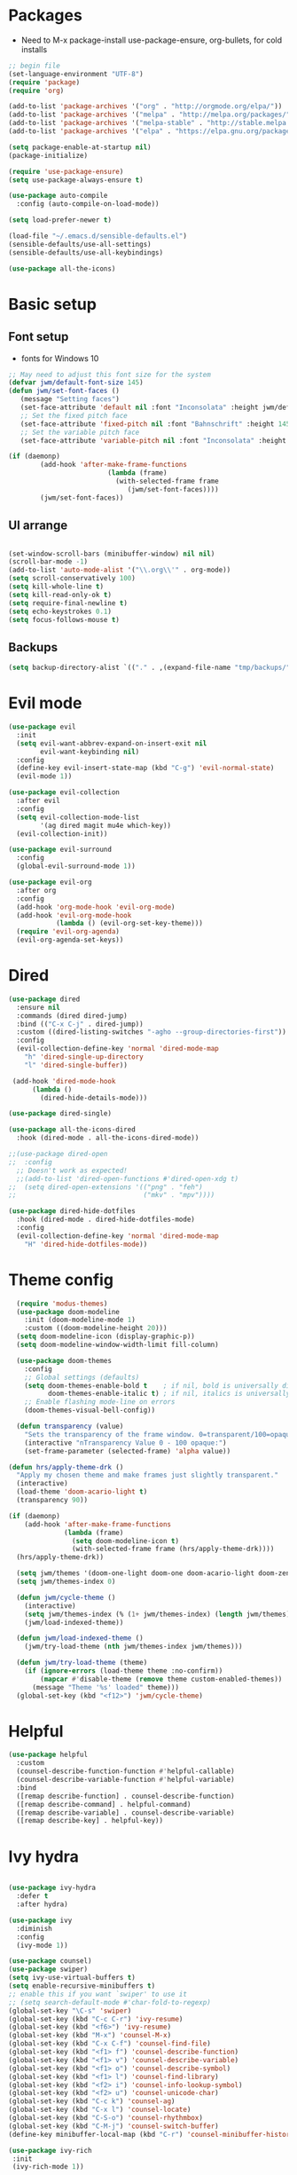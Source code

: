 #+title EMACS Config
#+PROPERTY: header-args:emacs-lisp :tangle ./.emacs

* Packages
- Need to M-x package-install use-package-ensure, org-bullets, for cold installs

#+begin_src emacs-lisp
;; begin file
(set-language-environment "UTF-8")
(require 'package)
(require 'org)

(add-to-list 'package-archives '("org" . "http://orgmode.org/elpa/"))
(add-to-list 'package-archives '("melpa" . "http://melpa.org/packages/"))
(add-to-list 'package-archives '("melpa-stable" . "http://stable.melpa.org/packages/"))
(add-to-list 'package-archives '("elpa" . "https://elpa.gnu.org/packages/"))

(setq package-enable-at-startup nil)
(package-initialize)

(require 'use-package-ensure)
(setq use-package-always-ensure t)

(use-package auto-compile
  :config (auto-compile-on-load-mode))

(setq load-prefer-newer t)

(load-file "~/.emacs.d/sensible-defaults.el")
(sensible-defaults/use-all-settings)
(sensible-defaults/use-all-keybindings)

(use-package all-the-icons)
#+end_src
* Basic setup
** Font setup
- fonts for Windows 10
#+begin_src emacs-lisp
;; May need to adjust this font size for the system
(defvar jwm/default-font-size 145)
(defun jwm/set-font-faces ()
   (message "Setting faces")
   (set-face-attribute 'default nil :font "Inconsolata" :height jwm/default-font-size)
   ;; Set the fixed pitch face
   (set-face-attribute 'fixed-pitch nil :font "Bahnschrift" :height 145)
   ;; Set the variable pitch face
   (set-face-attribute 'variable-pitch nil :font "Inconsolata" :height 150 :weight 'regular))

(if (daemonp)
        (add-hook 'after-make-frame-functions
                         (lambda (frame)
                           (with-selected-frame frame
                              (jwm/set-font-faces))))
        (jwm/set-font-faces))

#+end_src
** UI arrange
#+begin_src emacs-lisp

(set-window-scroll-bars (minibuffer-window) nil nil)
(scroll-bar-mode -1)
(add-to-list 'auto-mode-alist '("\\.org\\'" . org-mode))
(setq scroll-conservatively 100)
(setq kill-whole-line t)
(setq kill-read-only-ok t)
(setq require-final-newline t)
(setq echo-keystrokes 0.1)
(setq focus-follows-mouse t)

#+end_src
** Backups
#+begin_src emacs-lisp
(setq backup-directory-alist `(("." . ,(expand-file-name "tmp/backups/" user-emacs-directory))))
#+end_src
* Evil mode
#+begin_src emacs-lisp
(use-package evil
  :init
  (setq evil-want-abbrev-expand-on-insert-exit nil
        evil-want-keybinding nil)
  :config
  (define-key evil-insert-state-map (kbd "C-g") 'evil-normal-state)
  (evil-mode 1))

(use-package evil-collection
  :after evil
  :config
  (setq evil-collection-mode-list
        '(ag dired magit mu4e which-key))
  (evil-collection-init))

(use-package evil-surround
  :config
  (global-evil-surround-mode 1))

(use-package evil-org
  :after org
  :config
  (add-hook 'org-mode-hook 'evil-org-mode)
  (add-hook 'evil-org-mode-hook
            (lambda () (evil-org-set-key-theme)))
  (require 'evil-org-agenda)
  (evil-org-agenda-set-keys))

#+end_src
* Dired
#+begin_src emacs-lisp
(use-package dired
  :ensure nil
  :commands (dired dired-jump)
  :bind (("C-x C-j" . dired-jump))
  :custom ((dired-listing-switches "-agho --group-directories-first"))
  :config
  (evil-collection-define-key 'normal 'dired-mode-map
    "h" 'dired-single-up-directory
    "l" 'dired-single-buffer))

 (add-hook 'dired-mode-hook
      (lambda ()
        (dired-hide-details-mode)))

(use-package dired-single)

(use-package all-the-icons-dired
  :hook (dired-mode . all-the-icons-dired-mode))

;;(use-package dired-open
;;  :config
  ;; Doesn't work as expected!
  ;;(add-to-list 'dired-open-functions #'dired-open-xdg t)
;;  (setq dired-open-extensions '(("png" . "feh")
;;                                ("mkv" . "mpv"))))

(use-package dired-hide-dotfiles
  :hook (dired-mode . dired-hide-dotfiles-mode)
  :config
  (evil-collection-define-key 'normal 'dired-mode-map
    "H" 'dired-hide-dotfiles-mode))

#+end_src

* Theme config
#+begin_src emacs-lisp
  (require 'modus-themes)
  (use-package doom-modeline
    :init (doom-modeline-mode 1)
    :custom ((doom-modeline-height 20)))
  (setq doom-modeline-icon (display-graphic-p))
  (setq doom-modeline-window-width-limit fill-column)

  (use-package doom-themes
    :config
    ;; Global settings (defaults)
    (setq doom-themes-enable-bold t    ; if nil, bold is universally disabled
          doom-themes-enable-italic t) ; if nil, italics is universally disabled
    ;; Enable flashing mode-line on errors
    (doom-themes-visual-bell-config))

  (defun transparency (value)
    "Sets the transparency of the frame window. 0=transparent/100=opaque."
    (interactive "nTransparency Value 0 - 100 opaque:")
    (set-frame-parameter (selected-frame) 'alpha value))

(defun hrs/apply-theme-drk ()
  "Apply my chosen theme and make frames just slightly transparent."
  (interactive)
  (load-theme 'doom-acario-light t)
  (transparency 90))

(if (daemonp)
    (add-hook 'after-make-frame-functions
              (lambda (frame)
                (setq doom-modeline-icon t)
                (with-selected-frame frame (hrs/apply-theme-drk))))
  (hrs/apply-theme-drk))

  (setq jwm/themes '(doom-one-light doom-one doom-acario-light doom-zenburn doom-molokai doom-vibrant doom-dark+ doom-dracula doom-fairy-floss doom-gruvbox doom-material doom-nord doom-nord-light doom-nova doom-opera doom-opera-light doom-palenight doom-snazzy doom-sourcerer doom-spacegrey doom-tomorrow-night doom-tomorrow-day))
  (setq jwm/themes-index 0)

  (defun jwm/cycle-theme ()
    (interactive)
    (setq jwm/themes-index (% (1+ jwm/themes-index) (length jwm/themes)))
    (jwm/load-indexed-theme))

  (defun jwm/load-indexed-theme ()
    (jwm/try-load-theme (nth jwm/themes-index jwm/themes)))

  (defun jwm/try-load-theme (theme)
    (if (ignore-errors (load-theme theme :no-confirm))
        (mapcar #'disable-theme (remove theme custom-enabled-themes))
      (message "Theme '%s' loaded" theme)))
  (global-set-key (kbd "<f12>") 'jwm/cycle-theme)

#+end_src
* Helpful
#+begin_src emacs-lisp
(use-package helpful
  :custom
  (counsel-describe-function-function #'helpful-callable)
  (counsel-describe-variable-function #'helpful-variable)
  :bind
  ([remap describe-function] . counsel-describe-function)
  ([remap describe-command] . helpful-command)
  ([remap describe-variable] . counsel-describe-variable)
  ([remap describe-key] . helpful-key))

#+end_src
* Ivy hydra
#+begin_src emacs-lisp

(use-package ivy-hydra
  :defer t
  :after hydra)

(use-package ivy
  :diminish
  :config
  (ivy-mode 1))

(use-package counsel)
(use-package swiper)
(setq ivy-use-virtual-buffers t)
(setq enable-recursive-minibuffers t)
;; enable this if you want `swiper' to use it
;; (setq search-default-mode #'char-fold-to-regexp)
(global-set-key "\C-s" 'swiper)
(global-set-key (kbd "C-c C-r") 'ivy-resume)
(global-set-key (kbd "<f6>") 'ivy-resume)
(global-set-key (kbd "M-x") 'counsel-M-x)
(global-set-key (kbd "C-x C-f") 'counsel-find-file)
(global-set-key (kbd "<f1> f") 'counsel-describe-function)
(global-set-key (kbd "<f1> v") 'counsel-describe-variable)
(global-set-key (kbd "<f1> o") 'counsel-describe-symbol)
(global-set-key (kbd "<f1> l") 'counsel-find-library)
(global-set-key (kbd "<f2> i") 'counsel-info-lookup-symbol)
(global-set-key (kbd "<f2> u") 'counsel-unicode-char)
(global-set-key (kbd "C-c k") 'counsel-ag)
(global-set-key (kbd "C-x l") 'counsel-locate)
(global-set-key (kbd "C-S-o") 'counsel-rhythmbox)
(global-set-key (kbd "C-M-j") 'counsel-switch-buffer)
(define-key minibuffer-local-map (kbd "C-r") 'counsel-minibuffer-history)

(use-package ivy-rich
 :init
 (ivy-rich-mode 1))

(use-package avy
  :diminish
  :bind*
  ("C-;" . evil-avy-goto-char-2))

(use-package which-key
  :init (which-key-mode)
  :diminish which-key-mode
  :config
  (setq which-key-idle-delay 0.3))


#+end_src
* Projectile Magit
#+begin_src emacs-lisp
(use-package projectile
  :diminish projectile-mode
  :config (projectile-mode)
  :custom ((projectile-completion-system 'ivy))
  :bind-keymap
  ("C-c p" . projectile-command-map)
  :init
  ;; NOTE: Set this to the folder where you keep your Git repos!
  (when (file-directory-p "c:/users/jwmosty/AppData/Roaming/GAS_Asc")
    (setq projectile-project-search-path '("c:/users/jwmosty/AppData/Roaming/GAS_Asc")))
  (setq projectile-switch-project-action #'projectile-dired))

(use-package counsel-projectile
  :config (counsel-projectile-mode))

(use-package magit
  :custom
  (magit-display-buffer-function #'magit-display-buffer-same-window-except-diff-v1))

#+end_src
* Org Mode
** Main Org-mode
#+begin_src emacs-lisp
(defun jwm/org-mode-setup ()
  (org-indent-mode)
  (visual-line-mode 1))

(defun jwm/org-font-setup ()
  ;; Replace list hyphen with dot
  ;; Set faces for heading levels
(dolist (face '((org-level-1 . 1.2)
                (org-level-2 . 1.1)
                (org-level-3 . 1.05)
                (org-level-4 . 1.0)
                (org-level-5 . 1.1)
                (org-level-6 . 1.1)
                (org-level-7 . 1.1)
                (org-level-8 . 1.1)))
  (set-face-attribute (car face) nil :font "Bahnschrift" :weight 'regular :height (cdr face)))

;; Ensure that anything that should be fixed-pitch in Org files appears that way
(set-face-attribute 'org-block nil :foreground nil :font "Inconsolata" :height 145)

(set-face-attribute 'fixed-pitch nil :font "Inconsolata" :height 145)
(set-face-attribute 'org-code nil   :font "Inconsolata" :height 145)
(set-face-attribute 'org-table nil   :font "Inconsolata" :height 145)
(set-face-attribute 'org-verbatim nil :font "Inconsolata" :height 145)
(set-face-attribute 'org-special-keyword nil :inherit '(font-lock-comment-face fixed-pitch))
(set-face-attribute 'org-meta-line nil :inherit '(font-lock-comment-face fixed-pitch))
(set-face-attribute 'org-checkbox nil :font "Inconsolata" :height 145))

(use-package org
  :hook (org-mode . jwm/org-mode-setup)
  :config
  (setq org-ellipsis " ▾")
  (jwm/org-font-setup))

(add-hook 'before-save-hook 'time-stamp)

(require 'org-bullets)
(add-hook 'org-mode-hook (lambda () (org-bullets-mode 1)))

(defun jwm/org-mode-visual-fill ()
  (setq visual-fill-column-width 100
        visual-fill-column-center-text t)
  (visual-fill-column-mode 1))

(use-package visual-fill-column
  :hook (org-mode . jwm/org-mode-visual-fill))

(setq org-default-notes-file (concat org-directory "/notes.org"))

 (require 'org-habit)
  (add-to-list 'org-modules 'org-habit)
  (setq org-habit-graph-column 60)

(defun air-org-skip-subtree-if-habit ()
  "Skip an agenda entry if it has a STYLE property equal to \"habit\"."
  (let ((subtree-end (save-excursion (org-end-of-subtree t))))
    (if (string= (org-entry-get nil "STYLE") "habit")
        subtree-end
      nil)))

(defun air-org-skip-subtree-if-priority (priority)
  "Skip an agenda subtree if it has a priority of PRIORITY.

PRIORITY may be one of the characters ?A, ?B, or ?C."
  (let ((subtree-end (save-excursion (org-end-of-subtree t)))
        (pri-value (* 1000 (- org-lowest-priority priority)))
        (pri-current (org-get-priority (thing-at-point 'line t))))
    (if (= pri-value pri-current)
        subtree-end
      nil)))

(setq org-agenda-custom-commands
      '(("d" "Daily agenda and all TODOs"
         ((tags "PRIORITY=\"A\""
                ((org-agenda-skip-function '(org-agenda-skip-entry-if 'todo 'done))
                 (org-agenda-overriding-header "High-priority unfinished tasks:")))
          (agenda "" ((org-agenda-ndays 1)))
          (alltodo ""
                   ((org-agenda-skip-function '(or (air-org-skip-subtree-if-habit)
                                                   (air-org-skip-subtree-if-priority ?A)
                                                   (org-agenda-skip-if nil '(scheduled deadline))))
                    (org-agenda-overriding-header "ALL normal priority tasks:"))))
         ((org-agenda-compact-blocks t)))))

(global-set-key (kbd "C-c a") 'org-agenda)
(global-set-key "\C-cl" 'org-store-link)
(define-key global-map "\C-cL" 'org-occur-link-in-agenda-files)
(global-set-key (kbd "<home>") 'beginning-of-buffer)
(global-set-key (kbd "M-o") 'other-window)

(setq org-capture-templates
      '(("j" "Journal entry" plain (function org-journal-find-location)
         "** %(format-time-string org-journal-time-format)%^{Title}\n%i%?"
         :jump-to-captured t :immediate-finish t)
	("t" "Tasks" entry (file+headline "" "Tasks")
         "*** TODO %?\n%U\n %a %i" :prepend t)
	("T" "Tasks with ClipBoard" entry (file+headline "" "Tasks")
         "*** TODO %?\n%U\n   %^C" :prepend t)))

(setq org-duration-format 'h:mm)
#+end_src
** Babel and Structure templates
#+begin_src emacs-lisp
(org-babel-do-load-languages
 'org-babel-load-languages
 '((emacs-lisp . t)
   (python . t)
   (js . t)))

(setq org-confirm-babel-evaluate nil)
(require 'org-tempo)

(add-to-list 'org-structure-template-alist '("sh" . "src shell"))
(add-to-list 'org-structure-template-alist '("el" . "src emacs-lisp"))
(add-to-list 'org-structure-template-alist '("js" . "src js"))
(add-to-list 'org-structure-template-alist '("py" . "src python"))

#+end_src
** Calfw
#+begin_src emacs-lisp

(use-package calfw)
(use-package calfw-org)

(defun my-open-calendar ()
  (interactive)
  (cfw:open-calendar-buffer
   :contents-sources
   (list
    (cfw:org-create-source "Green")  ; orgmode source
    )))

#+end_src
** Journal
#+begin_src emacs-lisp
(setq org-journal-dir "~/org/journal/")
(setq org-journal-date-format "%A, %d %B %Y")
(use-package org-journal)

(defun org-journal-find-location ()
  ;; Open today's journal, but specify a non-nil prefix argument in order to
  ;; inhibit inserting the heading; org-capture will insert the heading.
  (org-journal-new-entry t)
  (unless (eq org-journal-file-type 'daily)
    (org-narrow-to-subtree))
  (goto-char (point-max)))

(defvar org-journal--date-location-scheduled-time nil)

(defun org-journal-date-location (&optional scheduled-time)
  (let ((scheduled-time (or scheduled-time (org-read-date nil nil nil "Date:"))))
    (setq org-journal--date-location-scheduled-time scheduled-time)
    (org-journal-new-entry t (org-time-string-to-time scheduled-time))
    (unless (eq org-journal-file-type 'daily)
      (org-narrow-to-subtree))
    (goto-char (point-max))))
#+end_src
* Presentation
#+begin_src emacs-lisp
(use-package hide-mode-line)

(defun jwm/presentation-setup ()
  ;; Hide the mode line
  (hide-mode-line-mode 1)

  ;; Display images inline
  (org-display-inline-images) ;; Can also use org-startup-with-inline-images

  ;; Scale the text.  The next line is for basic scaling:
  (setq text-scale-mode-amount 3)
  (text-scale-mode 1)
  (blink-cursor-mode -1))

  ;; This option is more advanced, allows you to scale other faces too
  ;; (setq-local face-remapping-alist '((default (:height 2.0) variable-pitch)
  ;;                                    (org-verbatim (:height 1.75) org-verbatim)
  ;;                                    (org-block (:height 1.25) org-block))))

(defun jwm/presentation-end ()
  ;; Show the mode line again
  (hide-mode-line-mode 0)

  ;; Turn off text scale mode (or use the next line if you didn't use text-scale-mode)
 (text-scale-mode 0)
 (blink-cursor-mode 1))

  ;; If you use face-remapping-alist, this clears the scaling:
  ;; (setq-local face-remapping-alist '((default variable-pitch default))))

(use-package org-tree-slide
  :hook ((org-tree-slide-play . jwm/presentation-setup)
         (org-tree-slide-stop . jwm/presentation-end))
  :custom
  (org-tree-slide-slide-in-effect t)
  (org-tree-slide-activate-message "Presentation started")
  (org-tree-slide-deactivate-message "Presentation finished")
  (org-tree-slide-header t)
  (org-tree-slide-breadcrumbs " //  ")
  (org-image-actual-width nil))
#+end_src
* Spell
#+begin_src emacs-lisp

(use-package company)
(global-company-mode)
(global-set-key (kbd "M-/") 'company-complete-common)

(setq ispell-program-name "C:/Users/jwmosty/AppData/Roaming/hunspell-bin/bin/hunspell.exe")

(require 'ispell)

(global-set-key (kbd "<f8>") 'ispell-word)
(global-set-key (kbd "C-<f8>") 'flyspell-mode)

(use-package flyspell :demand t
  :config
  (use-package flyspell-correct-ivy)
  (defun flyspellCompletion()
    (flyspell-mode 1)
    (set (make-local-variable 'company-backends)
         (copy-tree company-backends))
    (add-to-list 'company-backends 'company-ispell))
  (defun flyspell-most-modes()
    (add-hook 'text-mode-hook 'flyspellCompletion)
    (add-hook 'prog-mode-hook 'flyspellCompletion)
    (dolist (hook '(change-log-mode-hook log-edit-mode-hook))
      (add-hook hook (lambda ()
                       (flyspell-mode -1)))))
  (flyspell-most-modes)
  :bind (:map flyspell-mode-map
              ("C-." . flyspell-correct-wrapper)))

(use-package undo-tree)
(global-undo-tree-mode)
#+end_src


** Basic UI config
#+begin_src emacs-lisp

;; Make ESC quit prompts
(global-set-key (kbd "<escape>") 'keyboard-escape-quit)
(use-package diminish)

(setq user-full-name "John Mosty"
      user-mail-address "jwmosty@ascension.org"
      calendar-latitude 30.32
      calendar-longitude -97.71
      calendar-location-name "Austin, TX")

(column-number-mode)
(global-display-line-numbers-mode t)
;; Disable line numbers for some modes
(dolist (mode '(org-mode-hook
               term-mode-hook
               shell-mode-hook
               eshell-mode-hook))
 (add-hook mode (lambda () (display-line-numbers-mode 0))))

(defun hrs/kill-current-buffer ()
  "Kill the current buffer without prompting."
  (interactive)
  (kill-buffer (current-buffer)))

(global-set-key (kbd "C-x k") 'hrs/kill-current-buffer)

(defun hrs/split-window-below-and-switch ()
  "Split the window horizontally, then switch to the new pane."
  (interactive)
  (split-window-below)
  (balance-windows)
  (other-window 1))

(defun hrs/split-window-right-and-switch ()
  "Split the window vertically, then switch to the new pane."
  (interactive)
  (split-window-right)
  (balance-windows)
  (other-window 1))
(global-set-key (kbd "<f5>") 'org-capture)
(global-set-key (kbd "C-x 2") 'hrs/split-window-below-and-switch)
(global-set-key (kbd "C-x 3") 'hrs/split-window-right-and-switch)
(global-set-key (kbd "<f4>") 'cfw:open-org-calendar)
(global-hl-line-mode)
(global-set-key (kbd "C-c j") 'org-journal-new-entry)
#+end_src
** Dashboard
#+begin_src emacs-lisp

(use-package dashboard
  :ensure t
  :config
  (dashboard-setup-startup-hook))

#+end_src
* Treemacs
#+begin_src emacs-lisp
(use-package treemacs
  :ensure t
  :defer t
  :init
  (with-eval-after-load 'winum
    (define-key winum-keymap (kbd "M-0") #'treemacs-select-window))
  :config
  (progn
    (setq treemacs-collapse-dirs                 (if treemacs-python-executable 3 0)
          treemacs-deferred-git-apply-delay      0.5
          treemacs-directory-name-transformer    #'identity
          treemacs-display-in-side-window        t
          treemacs-eldoc-display                 t
          treemacs-file-event-delay              5000
          treemacs-file-extension-regex          treemacs-last-period-regex-value
          treemacs-file-follow-delay             0.2
          treemacs-file-name-transformer         #'identity
          treemacs-follow-after-init             t
          treemacs-git-command-pipe              ""
          treemacs-goto-tag-strategy             'refetch-index
          treemacs-indentation                   2
          treemacs-indentation-string            " "
          treemacs-is-never-other-window         nil
          treemacs-max-git-entries               5000
          treemacs-missing-project-action        'ask
          treemacs-move-forward-on-expand        nil
          treemacs-no-png-images                 nil
          treemacs-no-delete-other-windows       t
          treemacs-project-follow-cleanup        nil
          treemacs-persist-file                  (expand-file-name ".cache/treemacs-persist" user-emacs-directory)
          treemacs-position                      'left
          treemacs-read-string-input             'from-child-frame
          treemacs-recenter-distance             0.1
          treemacs-recenter-after-file-follow    nil
          treemacs-recenter-after-tag-follow     nil
          treemacs-recenter-after-project-jump   'always
          treemacs-recenter-after-project-expand 'on-distance
          treemacs-show-cursor                   nil
          treemacs-show-hidden-files             t
          treemacs-silent-filewatch              nil
          treemacs-silent-refresh                nil
          treemacs-sorting                       'alphabetic-asc
          treemacs-space-between-root-nodes      t
          treemacs-tag-follow-cleanup            t
          treemacs-tag-follow-delay              1.5
          treemacs-user-mode-line-format         nil
          treemacs-user-header-line-format       nil
          treemacs-width                         35
          treemacs-workspace-switch-cleanup      nil)

    ;; The default width and height of the icons is 22 pixels. If you are
    ;; using a Hi-DPI display, uncomment this to double the icon size.
    ;;(treemacs-resize-icons 44)

    (treemacs-follow-mode t)
    (treemacs-filewatch-mode t)
    (treemacs-fringe-indicator-mode 'always)
     (pcase (cons (not (null (executable-find "git")))
                  (not (null treemacs-python-executable)))
      (`(t . t)
       (treemacs-git-mode 'deferred))
      (`(t . _)
       (treemacs-git-mode 'simple))))
  :bind
  (:map global-map
        ("M-0"       . treemacs-select-window)
        ("C-x t 1"   . treemacs-delete-other-windows)
        ("C-x t t"   . treemacs)
        ("C-x t B"   . treemacs-bookmark)
        ("C-x t C-t" . treemacs-find-file)
        ("C-x t M-t" . treemacs-find-tag)))

(use-package treemacs-evil
  :after treemacs evil
  :ensure t)

(use-package treemacs-icons-dired
  :after treemacs dired
  :ensure t
  :config (treemacs-icons-dired-mode))

(use-package treemacs-magit
  :after treemacs magit
  :ensure t)

#+end_src
* Macros
#+begin_src emacs-lisp
(evil-set-register ?d [?i ?* ?  ?\C-c ?. return escape])
(evil-set-register ?t [?i ?\C-u ?\C-c ?. return escape])

#+end_src
* Workspace
#+begin_src emacs-lisp

(use-package perspective
   :bind (("C-M-j" . persp-counsel-switch-buffer)
          ("C-M-k" . persp.switch)
          ("C-M-n" . persp-next)
          ("C-x k" . persp-kill-buffer*))
   :custom
   (persp-initial-frame-name "main")
   :config
   (unless persp-mode
     (persp-mode 1)))

#+end_src
* Custom variable
#+begin_src emacs-lisp
(custom-set-variables
 ;; custom-set-variables was added by Custom.
 ;; If you edit it by hand, you could mess it up, so be careful.
 ;; Your init file should contain only one such instance.
 ;; If there is more than one, they won't work right.
 '(org-agenda-export-html-style
   "<style type=\\\"text/css\\\">
  html {
	font-size: 12pt;
  }
  .title { text-align: center; }
  .todo  { color: red; }
  .done { color: green; }
  .timestamp { color: grey }
  .timestamp-kwd { color: CadetBlue }
  .tag { background-color:lightblue; font-weight:normal }
  .target { background-color: lavender; }
  pre {
	border: 1pt solid #AEBDCC;
	background-color: #F3F5F7;
	padding: 5pt;
	font-family: consolas, monospace;
  }
  table { border-collapse: collapse; }
  td, th {
	vertical-align: top;
	<!--border: 1pt solid #ADB9CC;-->
  }
</style>")
 '(org-agenda-files
   '("~/org/202101-GenNotes2.org" "~/org/habits.org" "~/org/notes.org"))

 '(org-agenda-include-diary t)
 '(org-agenda-show-all-dates t)
 '(org-agenda-skip-deadline-if-done t)
 '(org-agenda-skip-scheduled-if-done t)
 '(org-agenda-skip-timestamp-if-done t)
 '(org-agenda-start-on-weekday nil)
 '(org-agenda-start-with-follow-mode t)
 '(org-agenda-sticky t)
 '(org-agenda-tags-todo-honor-ignore-options nil)
 '(org-bullets-bullet-list '("►" "▸" "•" "★" "◇" "◇" "◇" "◇") nil nil "Customized with use-package org-bullets")
 '(org-capture-templates t)
 '(org-clock-into-drawer "LOGBOOK")
 '(org-closed-keep-when-no-todo nil)
 '(org-enforce-todo-checkbox-dependencies t)
 '(org-enforce-todo-dependencies t)
 '(org-hide-emphasis-markers t)
 '(org-log-done 'time)
 '(org-log-done-with-time t)
 '(org-log-into-drawer t)
 '(org-return-follows-link t)
 '(org-special-ctrl-a/e t)
 '(org-special-ctrl-k t)
 '(org-todo-keywords '((type "TODO(t)" "STARTED(s!)" "DONE(d!)")))
 '(org-todo-state-tags-triggers nil)
 '(org-use-fast-todo-selection 'auto)
 '(package-selected-packages
   '(doom-themes-visual-bell-config doom-themes doom-modeline calfw-org calfw phi-search-dired helpful which-key-posframe all-the-icons-ivy-rich ivy-rich which-key avy diminish ivy dashboard org-bullets use-package evil-visual-mark-mode))
 '(pdf-view-midnight-colors (cons "#f8f8f2" "#282a36"))
 '(rustic-ansi-faces
   ["#3F3F3F" "#CC9393" "#7F9F7F" "#F0DFAF" "#8CD0D3" "#DC8CC3" "#93E0E3" "#DCDCDC"])
 '(tab-bar-mode t)
 '(tool-bar-mode nil)
 '(vc-annotate-background nil)
 '(vc-annotate-background-mode nil))
(custom-set-faces
 ;; custom-set-faces was added by Custom.
 ;; If you edit it by hand, you could mess it up, so be careful.
 ;; Your init file should contain only one such instance.
 ;; If there is more than one, they won't work right.
 )
#+end_src
